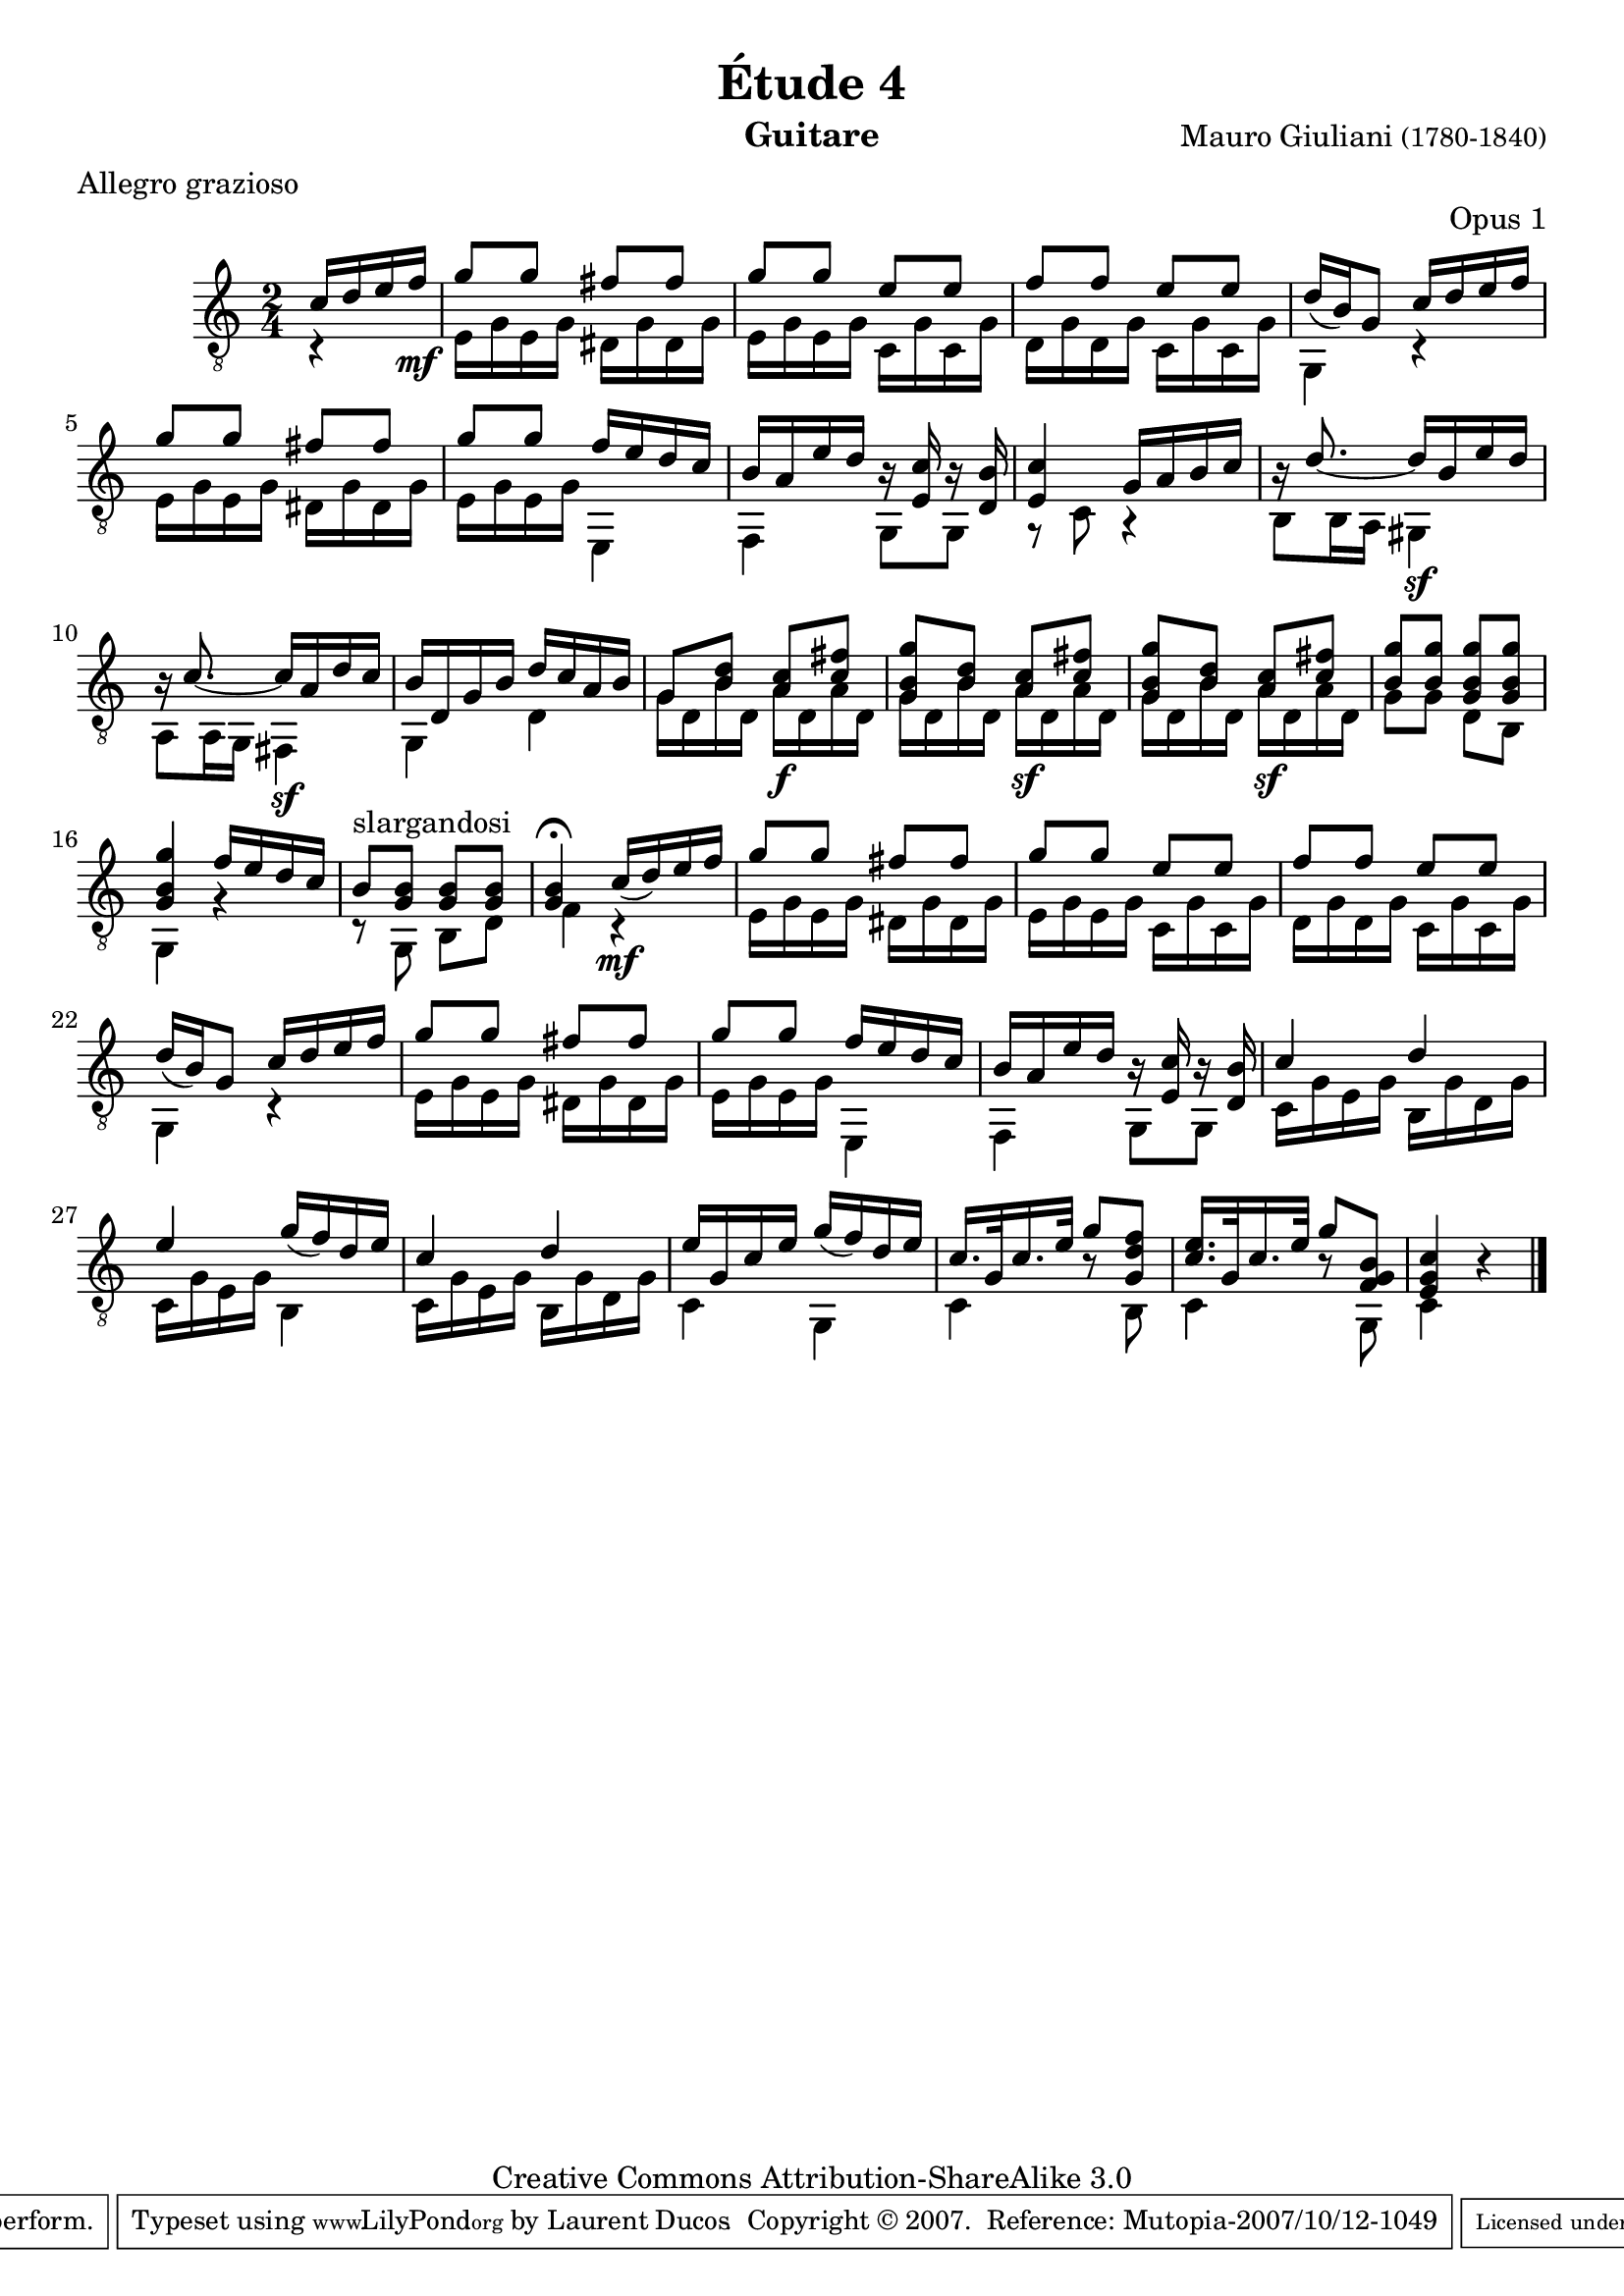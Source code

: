 \version "2.10.33"

\header {
	title = "Étude 4"
	subtitle = ""
	poet = ""
	composer = \markup { "Mauro Giuliani" \small "(1780-1840)" }
	meter = "Allegro grazioso"
	opus = "Opus 1"
        maintainer = "Laurent Ducos" 
        maintainerEmail = "laurent-ducos@cerell.fr"
	arranger = ""
	instrument = "Guitare"
        style = "Classique"
	dedication = ""
	piece = ""
	source = "Statens musikbibliotek - The Music Library of Sweden"
	copyright = "Creative Commons Attribution-ShareAlike 3.0"

	mutopiacomposer = "GiulianiM"
	mutopiastyle = "Classical"
 footer = "Mutopia-2007/10/12-1049"
 tagline = \markup { \override #'(box-padding . 1.0) \override #'(baseline-skip . 2.7) \box \center-align { \small \line { Sheet music from \with-url #"http://www.MutopiaProject.org" \line { \teeny www. \hspace #-1.0 MutopiaProject \hspace #-1.0 \teeny .org \hspace #0.5 } • \hspace #0.5 \italic Free to download, with the \italic freedom to distribute, modify and perform. } \line { \small \line { Typeset using \with-url #"http://www.LilyPond.org" \line { \teeny www. \hspace #-1.0 LilyPond \hspace #-1.0 \teeny .org } by \maintainer \hspace #-1.0 . \hspace #0.5 Copyright © 2007. \hspace #0.5 Reference: \footer } } \line { \teeny \line { Licensed under the Creative Commons Attribution-ShareAlike 3.0 (Unported) License, for details see: \hspace #-0.5 \with-url #"http://creativecommons.org/licenses/by-sa/3.0" http://creativecommons.org/licenses/by-sa/3.0 } } } }
}

global =  {

   \set Staff.midiInstrument = "acoustic guitar (nylon)"   
   \clef "G_8" 
   \time 2/4
   \key c \major
   } 


soprano = \relative c' 
{
   \stemUp
\partial 16*4 c16 d e f\mf
g8 g fis fis
g g e e
f f e e
d16( b) g8 c16 d e f
g8 g fis fis
g g f16 e d c
b a e' d r16 <e, c'> r <d b'>
<e c'>4 g16 a b c
r d8. ~ d16 b e d
r c8. ~ c16 a d c
b d, g b d c a b 
g8 <b d> <a c> <c fis>
<g b g'> <b d> < a c> <c fis>
<g b g'> <b d> < a c> <c fis>
<b g'> <b g'> <g b g'> <g b g'>
<g b g'>4 f'16 e d c
b8^slargandosi <g b> <g b> <g b>
<g b>4\fermata c16( d) e f
g8 g fis fis
g g e e
f f e e
d16( b) g8 c16 d e f
g8 g fis fis
g g f16 e d c
b a e' d r16 <e, c'> r <d b'>
c'4 d 
e g16( f) d e
c4 d 
e16 g, c e g( f) d e
c16.[ g32 c16. e32] g8 <g, d' f>
<c e>16.[ g32 c16. e32] g8 <f, g b>
<e g c>4 r \bar "|."
}

basse = \relative c
 {
   \stemDown
\partial 4 r4
e16 g e g dis g dis g
e g e g c, g' c, g' 
d g d g c, g' c, g'
g,4 r
e'16 g e g dis g dis g
e g e g e,4
f g8 g
r c r4
b8 b16 a gis4\sf
a8 a16 g fis4\sf
g d'
g16 d b' d, a'\f d, a' d,
g d b' d, a'\sf d, a' d,
g d b' d, a'\sf d, a' d,
g8 g d b
g4 r
r8 g b d
f4 r\mf
e16 g e g dis g dis g
e g e g c, g' c, g' 
d g d g c, g' c, g'
g,4 r
e'16 g e g dis g dis g
e g e g e,4
f g8 g
c16 g' e g b, g' d g
c, g' e g b,4 
c16 g' e g b, g' d g
c,4 g
c4 r8 b
c4 r8 g
c4  s \bar "|."
}

\score {
  {
    <<
      \new Staff = "giuliani-opus1" << 
        \global
        \new Voice = "voix1" { \soprano }
        \new Voice = "voix2" { \basse }
      >>   
    >>
  }
\layout { }

\midi {
    \context {
      \Score
      tempoWholesPerMinute = #(ly:make-moment 120 8)
      }
    }
}
